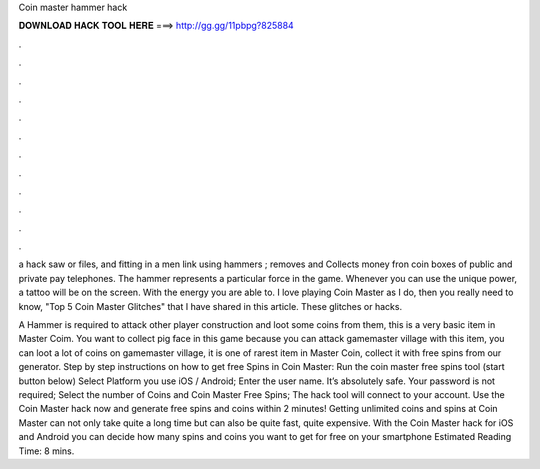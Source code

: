 Coin master hammer hack



𝐃𝐎𝐖𝐍𝐋𝐎𝐀𝐃 𝐇𝐀𝐂𝐊 𝐓𝐎𝐎𝐋 𝐇𝐄𝐑𝐄 ===> http://gg.gg/11pbpg?825884



.



.



.



.



.



.



.



.



.



.



.



.

a hack saw or files, and fitting in a men link using hammers ; removes and Collects money fron coin boxes of public and private pay telephones. The hammer represents a particular force in the game. Whenever you can use the unique power, a tattoo will be on the screen. With the energy you are able to. I love playing Coin Master as I do, then you really need to know, "Top 5 Coin Master Glitches" that I have shared in this article. These glitches or hacks.

A Hammer is required to attack other player construction and loot some coins from them, this is a very basic item in Master Coim. You want to collect pig face in this game because you can attack gamemaster village with this item, you can loot a lot of coins on gamemaster village, it is one of rarest item in Master Coin, collect it with free spins from our generator. Step by step instructions on how to get free Spins in Coin Master: Run the coin master free spins tool (start button below) Select Platform you use iOS / Android; Enter the user name. It’s absolutely safe. Your password is not required; Select the number of Coins and Coin Master Free Spins; The hack tool will connect to your account. Use the Coin Master hack now and generate free spins and coins within 2 minutes! Getting unlimited coins and spins at Coin Master can not only take quite a long time but can also be quite fast, quite expensive. With the Coin Master hack for iOS and Android you can decide how many spins and coins you want to get for free on your smartphone Estimated Reading Time: 8 mins.
